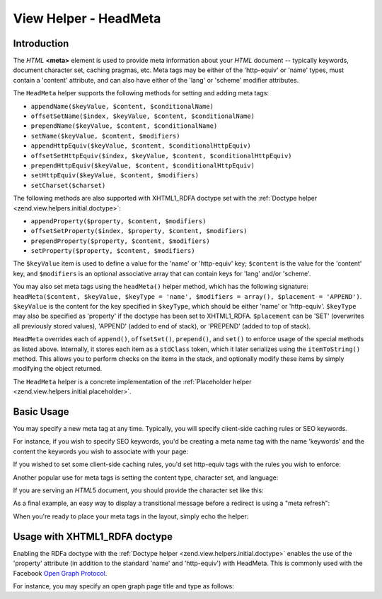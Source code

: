 .. _zend.view.helpers.initial.headmeta:

View Helper - HeadMeta
======================

.. _zend.view.helpers.initial.headmeta.introduction:

Introduction
------------

The *HTML* **<meta>** element is used to provide meta information about your *HTML* document -- typically keywords,
document character set, caching pragmas, etc. Meta tags may be either of the 'http-equiv' or 'name' types, must
contain a 'content' attribute, and can also have either of the 'lang' or 'scheme' modifier attributes.

The ``HeadMeta`` helper supports the following methods for setting and adding meta tags:

- ``appendName($keyValue, $content, $conditionalName)``

- ``offsetSetName($index, $keyValue, $content, $conditionalName)``

- ``prependName($keyValue, $content, $conditionalName)``

- ``setName($keyValue, $content, $modifiers)``

- ``appendHttpEquiv($keyValue, $content, $conditionalHttpEquiv)``

- ``offsetSetHttpEquiv($index, $keyValue, $content, $conditionalHttpEquiv)``

- ``prependHttpEquiv($keyValue, $content, $conditionalHttpEquiv)``

- ``setHttpEquiv($keyValue, $content, $modifiers)``

- ``setCharset($charset)``

The following methods are also supported with XHTML1_RDFA doctype set with the :ref:`Doctype helper
<zend.view.helpers.initial.doctype>`:

- ``appendProperty($property, $content, $modifiers)``

- ``offsetSetProperty($index, $property, $content, $modifiers)``

- ``prependProperty($property, $content, $modifiers)``

- ``setProperty($property, $content, $modifiers)``

The ``$keyValue`` item is used to define a value for the 'name' or 'http-equiv' key; ``$content`` is the value for
the 'content' key, and ``$modifiers`` is an optional associative array that can contain keys for 'lang' and/or
'scheme'.

You may also set meta tags using the ``headMeta()`` helper method, which has the following signature:
``headMeta($content, $keyValue, $keyType = 'name', $modifiers = array(), $placement = 'APPEND')``. ``$keyValue`` is
the content for the key specified in ``$keyType``, which should be either 'name' or 'http-equiv'. ``$keyType`` may
also be specified as 'property' if the doctype has been set to XHTML1_RDFA. ``$placement`` can be 'SET' (overwrites
all previously stored values), 'APPEND' (added to end of stack), or 'PREPEND' (added to top of stack).

``HeadMeta`` overrides each of ``append()``, ``offsetSet()``, ``prepend()``, and ``set()`` to enforce usage of the
special methods as listed above. Internally, it stores each item as a ``stdClass`` token, which it later serializes
using the ``itemToString()`` method. This allows you to perform checks on the items in the stack, and optionally
modify these items by simply modifying the object returned.

The ``HeadMeta`` helper is a concrete implementation of the :ref:`Placeholder helper
<zend.view.helpers.initial.placeholder>`.

.. _zend.view.helpers.initial.headmeta.basicusage:

Basic Usage
-----------

You may specify a new meta tag at any time. Typically, you will specify client-side caching rules or SEO keywords.

For instance, if you wish to specify SEO keywords, you'd be creating a meta name tag with the name 'keywords' and
the content the keywords you wish to associate with your page:

.. code-block:: php
   :linenos:

   // setting meta keywords
   $this->headMeta()->appendName('keywords', 'framework, PHP, productivity');

If you wished to set some client-side caching rules, you'd set http-equiv tags with the rules you wish to enforce:

.. code-block:: php
   :linenos:

   // disabling client-side cache
   $this->headMeta()->appendHttpEquiv('expires',
                                      'Wed, 26 Feb 1997 08:21:57 GMT')
                    ->appendHttpEquiv('pragma', 'no-cache')
                    ->appendHttpEquiv('Cache-Control', 'no-cache');

Another popular use for meta tags is setting the content type, character set, and language:

.. code-block:: php
   :linenos:

   // setting content type and character set
   $this->headMeta()->appendHttpEquiv('Content-Type',
                                      'text/html; charset=UTF-8')
                    ->appendHttpEquiv('Content-Language', 'en-US');

If you are serving an *HTML*\ 5 document, you should provide the character set like this:

.. code-block:: php
   :linenos:

   // setting character set in HTML5
   $this->headMeta()->setCharset('UTF-8'); // Will look like <meta charset="UTF-8">

As a final example, an easy way to display a transitional message before a redirect is using a "meta refresh":

.. code-block:: php
   :linenos:

   // setting a meta refresh for 3 seconds to a new url:
   $this->headMeta()->appendHttpEquiv('Refresh',
                                      '3;URL=http://www.some.org/some.html');

When you're ready to place your meta tags in the layout, simply echo the helper:

.. code-block:: php
   :linenos:

   <?php echo $this->headMeta() ?>

.. _zend.view.helpers.initial.headmeta.property:

Usage with XHTML1_RDFA doctype
------------------------------

Enabling the RDFa doctype with the :ref:`Doctype helper <zend.view.helpers.initial.doctype>` enables the use of the
'property' attribute (in addition to the standard 'name' and 'http-equiv') with HeadMeta. This is commonly used
with the Facebook `Open Graph Protocol`_.

For instance, you may specify an open graph page title and type as follows:

.. code-block:: php
   :linenos:

   $this->doctype(Zend\View\Helper\Doctype::XHTML1_RDFA);
   $this->headMeta()->setProperty('og:title', 'my article title');
   $this->headMeta()->setProperty('og:type', 'article');
   echo $this->headMeta();

   // output is:
   //   <meta property="og:title" content="my article title" />
   //   <meta property="og:type" content="article" />



.. _`Open Graph Protocol`: http://opengraphprotocol.org/
